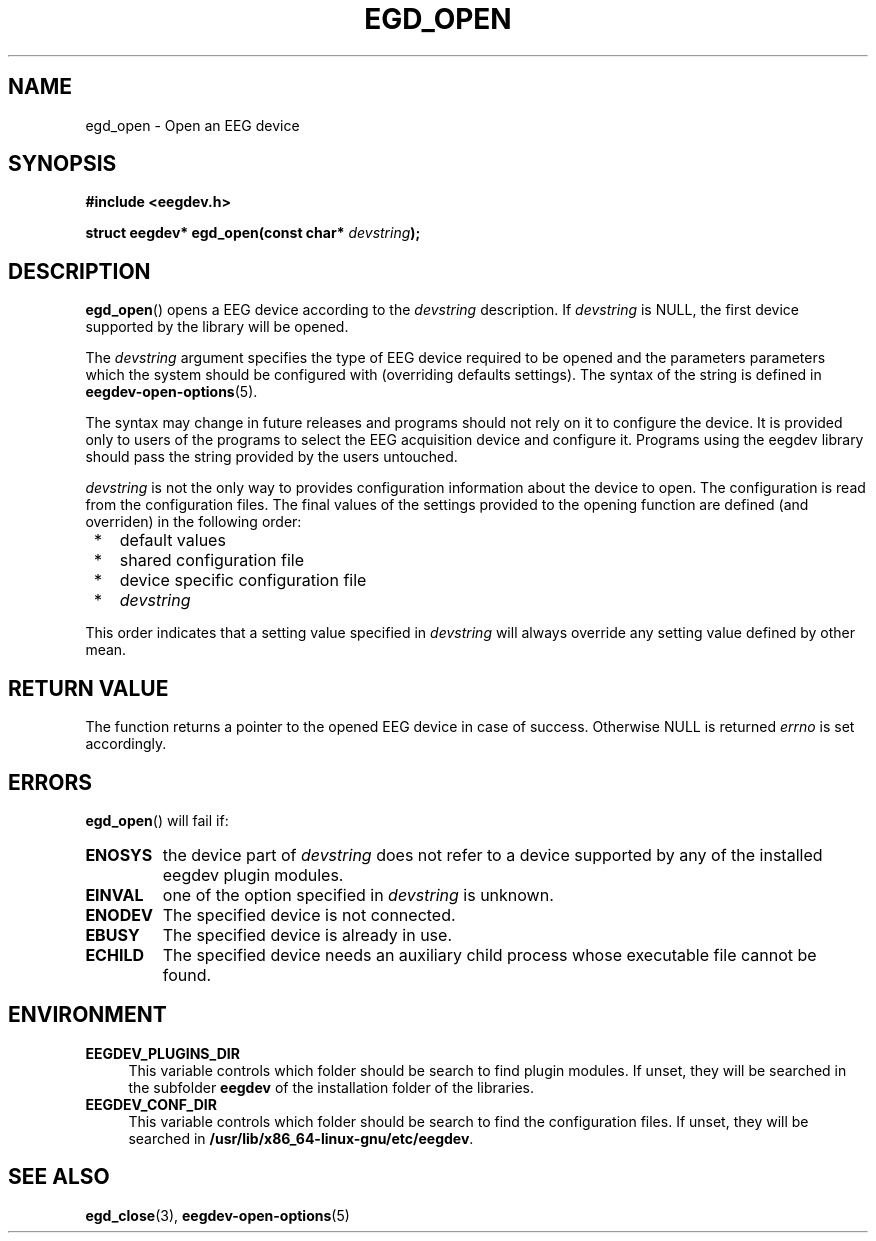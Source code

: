 .\"Copyright 2011 (c) EPFL
.TH EGD_OPEN 3 2010 "EPFL" "EEGDEV library manual"
.SH NAME
egd_open - Open an EEG device
.SH SYNOPSIS
.LP
.B #include <eegdev.h>
.sp
.BI "struct eegdev* egd_open(const char* " devstring ");"
.br
.SH DESCRIPTION
.LP
\fBegd_open\fP() opens a EEG device according to the \fIdevstring\fP
description. If \fIdevstring\fP is NULL, the first device supported by the
library will be opened.
.LP
The \fIdevstring\fP argument specifies the type of EEG device required to be
opened and the parameters parameters which the system should be configured
with (overriding defaults settings). The syntax of the string is defined in
\fBeegdev-open-options\fP(5).
.LP
The syntax may change in future releases and programs should not rely on it
to configure the device. It is provided only to users of the programs to
select the EEG acquisition device and configure it. Programs using the
eegdev library should pass the string provided by the users untouched.
.LP
\fIdevstring\fP is not the only way to provides configuration information
about the device to open. The configuration is read from the configuration
files. The final values of the settings provided to the opening function are
defined (and overriden) in the following order:
.IP " *" 3
default values
.IP " *" 3
shared configuration file
.IP " *" 3
device specific configuration file
.IP " *" 3
\fIdevstring\fP
.LP
This order indicates that a setting value specified in \fIdevstring\fP
will always override any setting value defined by other mean.
.SH "RETURN VALUE"
.LP
The function returns a pointer to the opened EEG device in case of success.
Otherwise NULL is returned \fIerrno\fP is set accordingly.
.SH ERRORS
.LP
\fBegd_open\fP() will fail if:
.TP
.B ENOSYS
the device part of \fIdevstring\fP does not refer to a device supported by
any of the installed eegdev plugin modules.
.TP
.B EINVAL
one of the option specified in \fIdevstring\fP is unknown.
.TP
.B ENODEV
The specified device is not connected.
.TP
.B EBUSY
The specified device is already in use.
.TP
.B ECHILD
The specified device needs an auxiliary child process whose executable
file cannot be found.
.SH ENVIRONMENT
.IP "\fBEEGDEV_PLUGINS_DIR\fP" 4
.PD
This variable controls which folder should be search to find plugin modules.
If unset, they will be searched in the subfolder \fBeegdev\fP of the
installation folder of the libraries.
.IP "\fBEEGDEV_CONF_DIR\fP" 4
.PD
This variable controls which folder should be search to find the
configuration files. If unset, they will be searched in
\fB/usr/lib/x86_64-linux-gnu/etc/eegdev\fP.
.SH "SEE ALSO"
.BR egd_close (3),
.BR eegdev-open-options (5)

